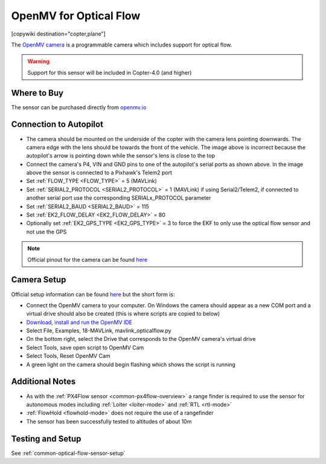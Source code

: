 .. _common-openmv-optflow:

=======================
OpenMV for Optical Flow
=======================

[copywiki destination="copter,plane"]

The `OpenMV camera <https://openmv.io/>`__ is a programmable camera which includes support for optical flow.

..  youtube:: BmixVDBiIbA
    :width: 100%

.. warning::

   Support for this sensor will be included in Copter-4.0 (and higher)

Where to Buy
------------

The sensor can be purchased directly from `openmv.io <https://openmv.io/collections/cams>`__

Connection to Autopilot
-----------------------

.. image:: ../../../images/openmv-pixhawk.jpg
   :target: ../_images/openmv-pixhawk.jpg
   :width: 450px

- The camera should be mounted on the underside of the copter with the camera lens pointing downwards.  The camera edge with the lens should be towards the front of the vehicle.  The image above is incorrect because the autopilot's arrow is pointing down while the sensor's lens is close to the top
- Connect the camera's P4, VIN and GND pins to one of the autopilot's serial ports as shown above.  In the image above the sensor is connected to a Pixhawk's Telem2 port
- Set :ref:`FLOW_TYPE <FLOW_TYPE>` = 5 (MAVLink)
- Set :ref:`SERIAL2_PROTOCOL <SERIAL2_PROTOCOL>` = 1 (MAVLink) if using Serial2/Telem2, if connected to another serial port use the corresponding SERIALx_PROTOCOL parameter
- Set :ref:`SERIAL2_BAUD <SERIAL2_BAUD>` = 115
- Set :ref:`EK2_FLOW_DELAY <EK2_FLOW_DELAY>` = 80
- Optionally set :ref:`EK2_GPS_TYPE <EK2_GPS_TYPE>` = 3 to force the EKF to only use the optical flow sensor and not use the GPS

.. note::

   Official pinout for the camera can be found `here <https://cdn.shopify.com/s/files/1/0803/9211/files/cam-v3-pinout.png?6147773140464094715>`__

Camera Setup
------------

Official setup information can be found `here <http://docs.openmv.io/openmvcam/tutorial/index.html>`__ but the short form is:

- Connect the OpenMV camera to your computer.  On Windows the camera should appear as a new COM port and a virtual drive should also be created (this is where scripts are copied to below)
- `Download, install and run the OpenMV IDE <https://openmv.io/pages/download/>`__
- Select File, Examples, 18-MAVLink, mavlink_opticalflow.py
- On the bottom right, select the Drive that corresponds to the OpenMV camera's virtual drive
- Select Tools, save open script to OpenMV Cam
- Select Tools, Reset OpenMV Cam
- A green light on the camera should begin flashing which shows the script is running

.. image:: ../../../images/openmv-ide.jpg
   :target: ../_images/openmv-ide.jpg
   :width: 450px

Additional Notes
-----------------

- As with the :ref:`PX4Flow sensor <common-px4flow-overview>` a range finder is required to use the sensor for autonomous modes including :ref:`Loiter <loiter-mode>` and :ref:`RTL <rtl-mode>`
- :ref:`FlowHold <flowhold-mode>` does not require the use of a rangefinder
- The sensor has been successfully tested to altitudes of about 10m

Testing and Setup
-----------------

See :ref:`common-optical-flow-sensor-setup`
